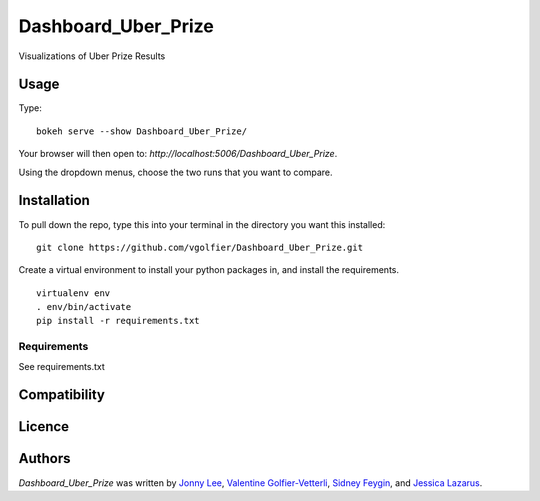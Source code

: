 Dashboard_Uber_Prize
====================

.. image:: https://img.shields.io/pypi/v/Dashboard_Uber_Prize.svg
    :target: https://pypi.python.org/pypi/Dashboard_Uber_Prize
    :alt: Latest PyPI version

Visualizations of Uber Prize Results

Usage
-----
Type:
::
	bokeh serve --show Dashboard_Uber_Prize/

Your browser will then open to: `http://localhost:5006/Dashboard_Uber_Prize`.

Using the dropdown menus, choose the two runs that you want to compare.

Installation
------------
To pull down the repo, type this into your terminal in the directory you want this installed:
::
	git clone https://github.com/vgolfier/Dashboard_Uber_Prize.git

Create a virtual environment to install your python packages in, and install the requirements.
::
	virtualenv env
	. env/bin/activate
	pip install -r requirements.txt

Requirements
^^^^^^^^^^^^
See requirements.txt

Compatibility
-------------

Licence
-------

Authors
-------

`Dashboard_Uber_Prize` was written by `Jonny Lee <jonny@uber.com>`_, `Valentine Golfier-Vetterli <vgolfi@ext.uber.com>`_, `Sidney Feygin
<sfeygi@ext.uber.com>`_, and `Jessica Lazarus <jlazar2@ext.uber.com>`_.